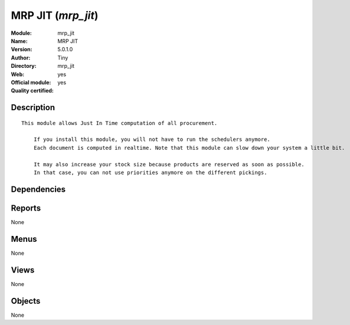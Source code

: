 
.. i18n: .. module:: mrp_jit
.. i18n:     :synopsis: MRP JIT (Official, Quality Certified)
.. i18n:     :noindex:
.. i18n: .. 

.. module:: mrp_jit
    :synopsis: MRP JIT (Official, Quality Certified)
    :noindex:
.. 

.. i18n: .. raw:: html
.. i18n: 
.. i18n:     <link rel="stylesheet" href="../_static/hide_objects_in_sidebar.css" type="text/css" />

.. raw:: html

    <link rel="stylesheet" href="../_static/hide_objects_in_sidebar.css" type="text/css" />

.. i18n: MRP JIT (*mrp_jit*)
.. i18n: ===================
.. i18n: :Module: mrp_jit
.. i18n: :Name: MRP JIT
.. i18n: :Version: 5.0.1.0
.. i18n: :Author: Tiny
.. i18n: :Directory: mrp_jit
.. i18n: :Web: 
.. i18n: :Official module: yes
.. i18n: :Quality certified: yes

MRP JIT (*mrp_jit*)
===================
:Module: mrp_jit
:Name: MRP JIT
:Version: 5.0.1.0
:Author: Tiny
:Directory: mrp_jit
:Web: 
:Official module: yes
:Quality certified: yes

.. i18n: Description
.. i18n: -----------

Description
-----------

.. i18n: ::
.. i18n: 
.. i18n:   This module allows Just In Time computation of all procurement.
.. i18n:   
.. i18n:       If you install this module, you will not have to run the schedulers anymore.
.. i18n:       Each document is computed in realtime. Note that this module can slow down your system a little bit.
.. i18n:   
.. i18n:       It may also increase your stock size because products are reserved as soon as possible. 
.. i18n:       In that case, you can not use priorities anymore on the different pickings.

::

  This module allows Just In Time computation of all procurement.
  
      If you install this module, you will not have to run the schedulers anymore.
      Each document is computed in realtime. Note that this module can slow down your system a little bit.
  
      It may also increase your stock size because products are reserved as soon as possible. 
      In that case, you can not use priorities anymore on the different pickings.

.. i18n: Dependencies
.. i18n: ------------

Dependencies
------------

.. i18n:  * :mod:`mrp`
.. i18n:  * :mod:`sale`

 * :mod:`mrp`
 * :mod:`sale`

.. i18n: Reports
.. i18n: -------

Reports
-------

.. i18n: None

None

.. i18n: Menus
.. i18n: -------

Menus
-------

.. i18n: None

None

.. i18n: Views
.. i18n: -----

Views
-----

.. i18n: None

None

.. i18n: Objects
.. i18n: -------

Objects
-------

.. i18n: None

None
